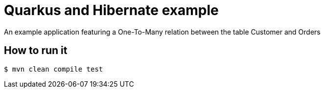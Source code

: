 = Quarkus and Hibernate example

An example application featuring a One-To-Many relation between the table Customer and Orders

== How to run it

[source,shell]
----
$ mvn clean compile test
----

